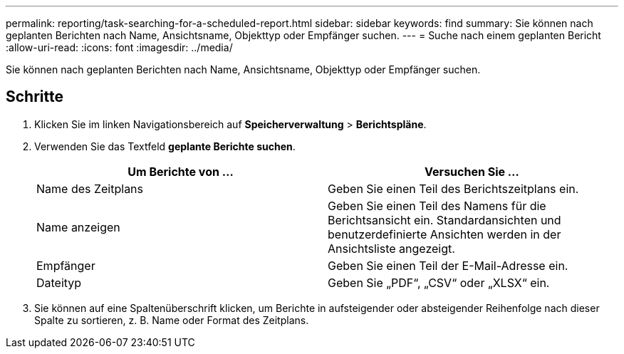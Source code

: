 ---
permalink: reporting/task-searching-for-a-scheduled-report.html 
sidebar: sidebar 
keywords: find 
summary: Sie können nach geplanten Berichten nach Name, Ansichtsname, Objekttyp oder Empfänger suchen. 
---
= Suche nach einem geplanten Bericht
:allow-uri-read: 
:icons: font
:imagesdir: ../media/


[role="lead"]
Sie können nach geplanten Berichten nach Name, Ansichtsname, Objekttyp oder Empfänger suchen.



== Schritte

. Klicken Sie im linken Navigationsbereich auf *Speicherverwaltung* > *Berichtspläne*.
. Verwenden Sie das Textfeld *geplante Berichte suchen*.
+
|===
| Um Berichte von ... | Versuchen Sie ... 


 a| 
Name des Zeitplans
 a| 
Geben Sie einen Teil des Berichtszeitplans ein.



 a| 
Name anzeigen
 a| 
Geben Sie einen Teil des Namens für die Berichtsansicht ein. Standardansichten und benutzerdefinierte Ansichten werden in der Ansichtsliste angezeigt.



 a| 
Empfänger
 a| 
Geben Sie einen Teil der E-Mail-Adresse ein.



 a| 
Dateityp
 a| 
Geben Sie „PDF“, „CSV“ oder „XLSX“ ein.

|===
. Sie können auf eine Spaltenüberschrift klicken, um Berichte in aufsteigender oder absteigender Reihenfolge nach dieser Spalte zu sortieren, z. B. Name oder Format des Zeitplans.

